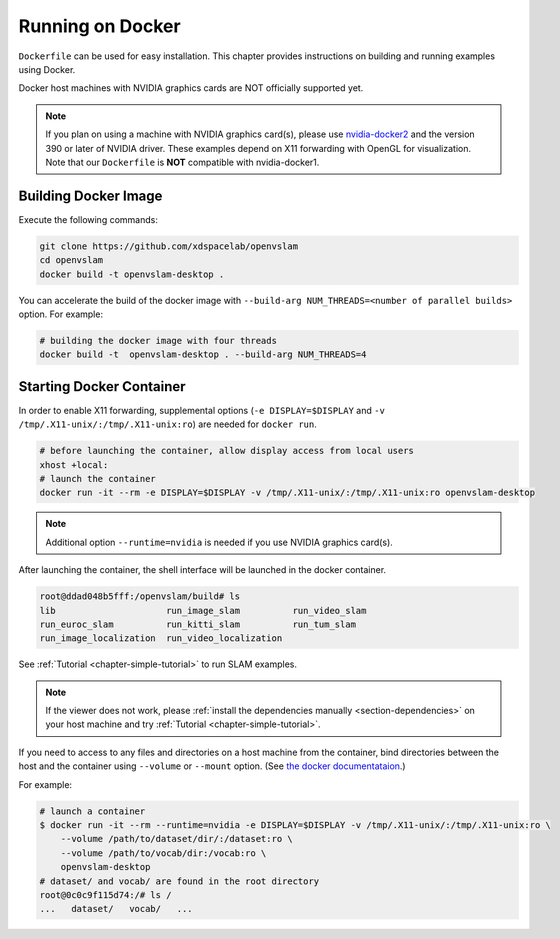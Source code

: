 .. _chapter-docker:

=================
Running on Docker
=================

``Dockerfile`` can be used for easy installation.
This chapter provides instructions on building and running examples using Docker.

Docker host machines with NVIDIA graphics cards are NOT officially supported yet.

.. NOTE ::

    If you plan on using a machine with NVIDIA graphics card(s), please use `nvidia-docker2 <https://github.com/NVIDIA/nvidia-docker>`_ and the version 390 or later of NVIDIA driver.
    These examples depend on X11 forwarding with OpenGL for visualization.
    Note that our ``Dockerfile`` is **NOT** compatible with nvidia-docker1.


.. _section-build-docker-image:

Building Docker Image
=====================

Execute the following commands:

.. code-block:: bash

    git clone https://github.com/xdspacelab/openvslam
    cd openvslam
    docker build -t openvslam-desktop .


You can accelerate the build of the docker image with ``--build-arg NUM_THREADS=<number of parallel builds>`` option. For example:

.. code-block:: bash

    # building the docker image with four threads
    docker build -t  openvslam-desktop . --build-arg NUM_THREADS=4


.. _section-start-docker-container:

Starting Docker Container
=========================

In order to enable X11 forwarding, supplemental options (``-e DISPLAY=$DISPLAY`` and ``-v /tmp/.X11-unix/:/tmp/.X11-unix:ro``) are needed for ``docker run``.

.. code-block:: bash

    # before launching the container, allow display access from local users
    xhost +local:
    # launch the container
    docker run -it --rm -e DISPLAY=$DISPLAY -v /tmp/.X11-unix/:/tmp/.X11-unix:ro openvslam-desktop

.. NOTE ::

    Additional option ``--runtime=nvidia`` is needed if you use NVIDIA graphics card(s).


After launching the container, the shell interface will be launched in the docker container.

.. code-block:: bash

    root@ddad048b5fff:/openvslam/build# ls
    lib                     run_image_slam          run_video_slam
    run_euroc_slam          run_kitti_slam          run_tum_slam
    run_image_localization  run_video_localization

See :ref:`Tutorial <chapter-simple-tutorial>` to run SLAM examples.

.. NOTE ::

    If the viewer does not work, please :ref:`install the dependencies manually <section-dependencies>` on your host machine and try :ref:`Tutorial <chapter-simple-tutorial>`.

If you need to access to any files and directories on a host machine from the container, bind directories between the host and the container using ``--volume`` or ``--mount`` option.
(See `the docker documentataion <https://docs.docker.com/engine/reference/commandline/run/>`_.)

For example:

.. code-block:: bash

    # launch a container
    $ docker run -it --rm --runtime=nvidia -e DISPLAY=$DISPLAY -v /tmp/.X11-unix/:/tmp/.X11-unix:ro \
        --volume /path/to/dataset/dir/:/dataset:ro \
        --volume /path/to/vocab/dir:/vocab:ro \
        openvslam-desktop
    # dataset/ and vocab/ are found in the root directory
    root@0c0c9f115d74:/# ls /
    ...   dataset/   vocab/   ...
